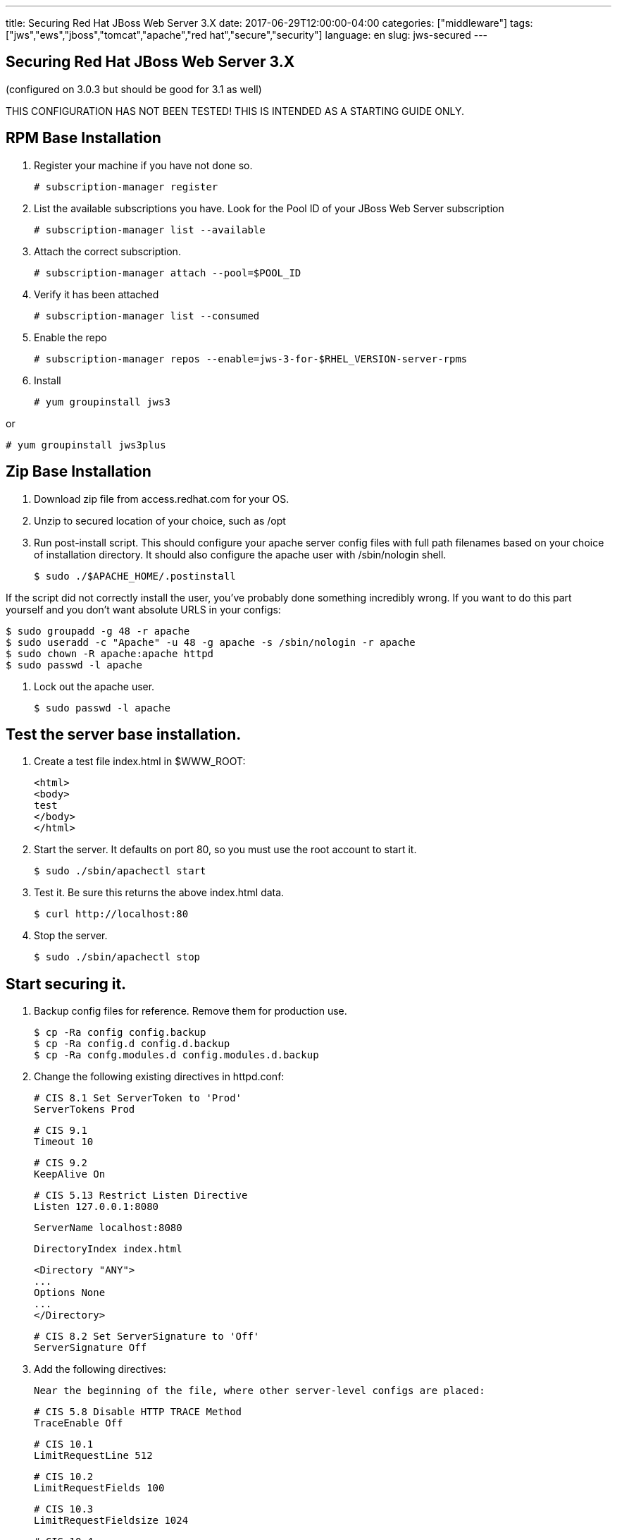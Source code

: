 ---
title: Securing Red Hat JBoss Web Server 3.X
date: 2017-06-29T12:00:00-04:00
categories: ["middleware"]
tags: ["jws","ews","jboss","tomcat","apache","red hat","secure","security"]
language: en
slug: jws-secured
---

== Securing Red Hat JBoss Web Server 3.X
(configured on 3.0.3 but should be good for 3.1 as well)

THIS CONFIGURATION HAS NOT BEEN TESTED!  THIS IS INTENDED AS A STARTING GUIDE ONLY.

## RPM Base Installation

1. Register your machine if you have not done so.

    # subscription-manager register

2. List the available subscriptions you have.  Look for the Pool ID of your JBoss Web Server subscription

    # subscription-manager list --available

3. Attach the correct subscription.

    # subscription-manager attach --pool=$POOL_ID

4. Verify it has been attached 

    # subscription-manager list --consumed

5. Enable the repo

    # subscription-manager repos --enable=jws-3-for-$RHEL_VERSION-server-rpms

6. Install

    # yum groupinstall jws3
    
or

    # yum groupinstall jws3plus

## Zip Base Installation


1. Download zip file from access.redhat.com for your OS.
2. Unzip to secured location of your choice, such as /opt
3. Run post-install script.  This should configure your apache server config files with full
path filenames based on your choice of installation directory.  It should also configure the
apache user with /sbin/nologin shell.

    $ sudo ./$APACHE_HOME/.postinstall

If the script did not correctly install the user, you've probably done something incredibly wrong.  
If you want to do this part yourself and you don't want absolute URLS in your configs:

    
    $ sudo groupadd -g 48 -r apache
    $ sudo useradd -c "Apache" -u 48 -g apache -s /sbin/nologin -r apache
    $ sudo chown -R apache:apache httpd
    $ sudo passwd -l apache

4. Lock out the apache user.

    $ sudo passwd -l apache

## Test the server base installation.

1. Create a test file index.html in $WWW_ROOT:

    <html>
    <body>
    test
    </body>
    </html>

2. Start the server.  It defaults on port 80, so you must use the root account to start it.

    $ sudo ./sbin/apachectl start

3. Test it.  Be sure this returns the above index.html data.

    $ curl http://localhost:80

4. Stop the server.

    $ sudo ./sbin/apachectl stop

## Start securing it.

1. Backup config files for reference.  Remove them for production use. 

    $ cp -Ra config config.backup
    $ cp -Ra config.d config.d.backup 
    $ cp -Ra confg.modules.d config.modules.d.backup

2. Change the following existing directives in httpd.conf:

    # CIS 8.1 Set ServerToken to 'Prod'
    ServerTokens Prod

    # CIS 9.1 
    Timeout 10

    # CIS 9.2
    KeepAlive On

    # CIS 5.13 Restrict Listen Directive
    Listen 127.0.0.1:8080
    
    ServerName localhost:8080
    
    DirectoryIndex index.html 
    
    <Directory "ANY">
    ...
    Options None
    ...
    </Directory>
    
    # CIS 8.2 Set ServerSignature to 'Off'
    ServerSignature Off

3. Add the following directives:

    Near the beginning of the file, where other server-level configs are placed:


    # CIS 5.8 Disable HTTP TRACE Method
    TraceEnable Off

    # CIS 10.1
    LimitRequestLine 512

    # CIS 10.2
    LimitRequestFields 100

    # CIS 10.3
    LimitRequestFieldsize 1024

    # CIS 10.4
    LimitRequestBody 102400
    
    Below Includeconf.modules.d/\*.conf line add the following:
    
    Include conf.modules.d/*.conf
    ...
    # CIS 5.9 Restrict HTTP Protocol Versions 
    # (currently non 1.1, but could be altered to refuse 1.0 but allow 1.1+ in
    # preparation for HTTP 2.0) 
    RewriteEngine On
    RewriteCond %{THE_REQUEST} !HTTP/1\.1$
    RewriteRule .* - [F]
    
    # CIS 5.12 Deny IP Address Based Requests
    RewriteCond %{HTTP_HOST} !^localhost [NC]
    RewriteCond %{REQUEST_URI} !^/error [NC]
    RewriteRule ^.(.*) - [L,F]
    
    # CIS 5.14 Restrict Browser Frames
    Header always append X-Frame-Options SAMEORIGIN
    
    <Directory "/opt/jws/jws-3.0/httpd/www/html">
    ...
    # CIS 5.7 Limit HTTP Request Methods
        AllowMethods GET POST OPTIONS
    ...
    </Directory>
    
    # CIS 5.11 Restrict File Extensions
    <FilesMatch "^.*\..*$">
        Require all denied
    </FilesMatch>
    
    <FilesMatch "^.*\.(css|html?|js|pdf|txt|xml|xsl|gif|ico|jpe?g|png)$">
        Require all granted
    </FilesMatch>

4. These directives stay the same.  You may want to comment that they are CIS specs and should not be changed.

    # CIS 9.3
    MaxKeepAliveRequests 100
    
    # CIS 9.4
    KeepAliveTimeout 15
    
    # CIS 3.1 Run the Apache Web Server as a non-root user
    User apache
    Group apache
    
    # CIS 9.5, 9.6
    <IfModule reqtimeout_module>
      RequestReadTimeout header=20-40,MinRate=500 body=20,MinRate=500
    </IfModule>
    
5. Comment out the following sections:

    - The settings for providing icon images, which won't be needed because auto-indexing will be turned off.
    - The WebDAV settings, which won't be activated anyways because we will turn off the module.
    - The CGI bin settings and ScriptAlias, because we won't be using it.
    - The IndexOptions, which won't be needed because auto-indexing will be turned off.
    - The settings for AddIconByEncoding, AddIconByType, AddIcon, DefaultIcon, ReadmeName, HeaderName, and IndexIgnore, which won't be needed because auto-indexing will be turned off.
    - The Alias for error and the settings for the error page by language, because this feature requires Server Side Includes which will be disabled.
    - IncludeOptional directive, which disables all subconfigs. Reenable if any are needed and be sure to comment out ones you don't want.

6. Comment out all the files in conf.d.  Even though we have commented out the IncludeOptional line in httpd.conf, we may want to add some features back, sometime in the future.  Doing this proactively means nothing else gets turned on by accident.

    - manual.conf
    - mod_cluster.conf
    - proxy_ajp.conf
    - ssl.conf
    - userdir.conf
    - welcome.conf

    Note that SSL is disabled here.  Configuring SSL is not in the scope of this document, at this time.  The assumption here is that SSL has been offloaded by a load balancer and this httpd host is in a secured subnet.  Also be aware that this burnt some companies in the past who had private data lines between subnets and thought their traffic was secured.  

7. In conf.modules.d folder, comment out all lines of the below files.  Do not delete or rename the files, as during an RPM upgrade they would simply be replaced.

    - 00-dav.conf
    - 00-proxy.conf
    - 00-proxyhtml.conf 
    - 00-ssl.conf 
    - 01-cgi.conf 
    - 01-ldap.conf
    - 01-session.conf 
    - 10-auth_kerb.conf

8.  That should leave two more files in conf.modules.d:

    - 00-base.conf, comment out...
        
        # This provides use of Order, Allow, Deny syntax from apache 2.2.  Disable for new servers using 
        # # Require syntax from mod_authz_host
        #LoadModule access_compat_module modules/mod_access_compat.so
        
        # Disable CGI Actions, unless specifically needed
        #LoadModule actions_module modules/mod_actions.so
        
        # After removing any default Alias entries, remove this module unless you specifically need it
        #LoadModule alias_module modules/mod_alias.so
        
        # These are for header based authentication, disable unless specifically needed
        #LoadModule auth_basic_module modules/mod_auth_basic.so
        #LoadModule auth_digest_module modules/mod_auth_digest.so
        #LoadModule authn_anon_module modules/mod_authn_anon.so
        #LoadModule authn_core_module modules/mod_authn_core.so
        #LoadModule authn_dbd_module modules/mod_authn_dbd.so
        #LoadModule authn_dbm_module modules/mod_authn_dbm.so
        #LoadModule authn_file_module modules/mod_authn_file.so
        #LoadModule authn_socache_module modules/mod_authn_socache.so

        # These are for database backed auth, disable unless specifically needed
        #LoadModule authz_dbd_module modules/mod_authz_dbd.so
        #LoadModule authz_dbm_module modules/mod_authz_dbm.so

        # CIS 2.5 Disable Autoindex module (after removing any specific configurations)
        #LoadModule autoindex_module modules/mod_autoindex.so

        # This is used for CGI Scripts
        #LoadModule env_module modules/mod_env.so

        # This is used for Server Side Includes
        #LoadModule include_module modules/mod_include.so
        
        # CIS 2.8 Disable Info module (after removing any specific configurations)
        #LoadModule info_module modules/mod_info.so

        # This is used mostly for proxy configs
        #LoadModule remoteip_module modules/mod_remoteip.so

        # CIS 2.4 Disable Status modules (after removing any specific configuration)
        #LoadModule status_module modules/mod_status.so

        # This is used for CGI Scripts
        #LoadModule suexec_module modules/mod_suexec.so

        # CIS 2.7 Disable User Directories module
        #LoadModule userdir_module modules/mod_userdir.so

    - 00-mpm.conf
         Leave this one as-is, or comment out the MPM module you are not using.  

## Notes

- This installation uses port 8080. You may change this to any non-root based port and you will never need to specify root level access on any folders, nor will you need to run apache as root.  The CIS specifications recommend root ownership of certain files, but this is not needed when apache is not run on port 80.  Using an external facing load balancer as a reverse proxy, placed in front of your apache node(s), you will not need to install apache or run apache as root.  This is safer, as the apache admin role can be separate from the system admin role.  In addition, the reverse proxy can offload SSL, speeding up the apache performance.  
- This installation removes a lot of basic features, such as language-based error pages, cgi-bin, and auto-indexing.  Some of these features do not need to be turned off to meet CIS specifications, but they are done here to simplify the server as much as possible.  Add back in what you may need and be sure to review any CIS specifications for the file permissions where needed (e.g. cgi-bin location and files).  We assume that most companies would want to customize these pages anyways, and do it in some proprietary way, probably without the use of Server Side Includes.  If you want that behavior just turn it back on and note that SSI is old technology.
- CGI-BIN was disabled.  Again, we assume that most web-sites will not be implementing this older technology.
- Authenitcation modules were disabled under the assumption that some other mechanism would be responsible for handling that.  Enable them if you need them.
- Apache works great as a reverse proxy too.  That is not covered here, and all proxy modules have been disabled.

